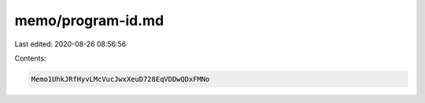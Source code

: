 memo/program-id.md
==================

Last edited: 2020-08-26 08:56:56

Contents:

.. code-block:: md

    Memo1UhkJRfHyvLMcVucJwxXeuD728EqVDDwQDxFMNo


